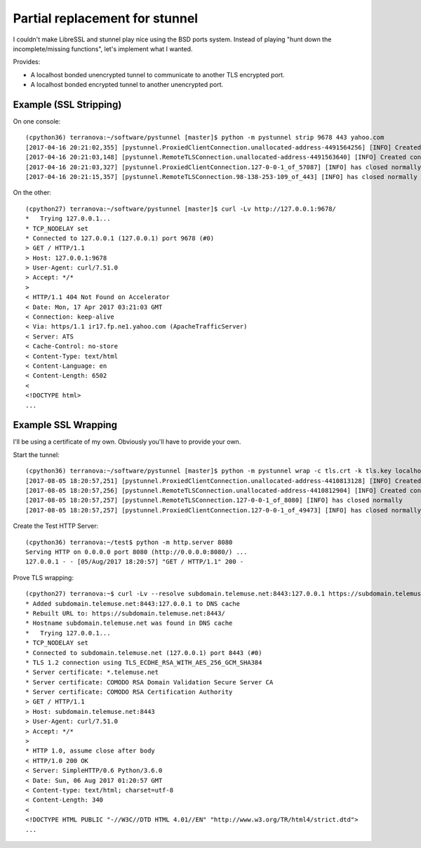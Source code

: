 Partial replacement for stunnel
=================================

I couldn't make LibreSSL and stunnel play nice using the BSD ports system. Instead of playing "hunt down the incomplete/missing functions", let's implement what I wanted.

Provides:

* A localhost bonded unencrypted tunnel to communicate to another TLS encrypted port.
* A localhost bonded encrypted tunnel to another unencrypted port.


Example (SSL Stripping)
-------------------------

On one console::

    (cpython36) terranova:~/software/pystunnel [master]$ python -m pystunnel strip 9678 443 yahoo.com
    [2017-04-16 20:21:02,355] [pystunnel.ProxiedClientConnection.unallocated-address-4491564256] [INFO] Created connection on behalf of 127.0.0.1:57087
    [2017-04-16 20:21:03,148] [pystunnel.RemoteTLSConnection.unallocated-address-4491563640] [INFO] Created connection on behalf of 98.138.253.109:443
    [2017-04-16 20:21:03,327] [pystunnel.ProxiedClientConnection.127-0-0-1_of_57087] [INFO] has closed normally
    [2017-04-16 20:21:15,357] [pystunnel.RemoteTLSConnection.98-138-253-109_of_443] [INFO] has closed normally

On the other::

    (cpython27) terranova:~/software/pystunnel [master]$ curl -Lv http://127.0.0.1:9678/
    *   Trying 127.0.0.1...
    * TCP_NODELAY set
    * Connected to 127.0.0.1 (127.0.0.1) port 9678 (#0)
    > GET / HTTP/1.1
    > Host: 127.0.0.1:9678
    > User-Agent: curl/7.51.0
    > Accept: */*
    >
    < HTTP/1.1 404 Not Found on Accelerator
    < Date: Mon, 17 Apr 2017 03:21:03 GMT
    < Connection: keep-alive
    < Via: https/1.1 ir17.fp.ne1.yahoo.com (ApacheTrafficServer)
    < Server: ATS
    < Cache-Control: no-store
    < Content-Type: text/html
    < Content-Language: en
    < Content-Length: 6502
    <
    <!DOCTYPE html>
    ...

Example SSL Wrapping
----------------------

I'll be using a certificate of my own. Obviously you'll have to provide your own.

Start the tunnel::

    (cpython36) terranova:~/software/pystunnel [master]$ python -m pystunnel wrap -c tls.crt -k tls.key localhost 8443 8080 localhost
    [2017-08-05 18:20:57,251] [pystunnel.ProxiedClientConnection.unallocated-address-4410813128] [INFO] Created connection on behalf of 127.0.0.1:49473
    [2017-08-05 18:20:57,256] [pystunnel.RemoteTLSConnection.unallocated-address-4410812904] [INFO] Created connection on behalf of 127.0.0.1:8080
    [2017-08-05 18:20:57,257] [pystunnel.RemoteTLSConnection.127-0-0-1_of_8080] [INFO] has closed normally
    [2017-08-05 18:20:57,257] [pystunnel.ProxiedClientConnection.127-0-0-1_of_49473] [INFO] has closed normally


Create the Test HTTP Server::

    (cpython36) terranova:~/test$ python -m http.server 8080
    Serving HTTP on 0.0.0.0 port 8080 (http://0.0.0.0:8080/) ...
    127.0.0.1 - - [05/Aug/2017 18:20:57] "GET / HTTP/1.1" 200 -


Prove TLS wrapping::

    (cpython27) terranova:~$ curl -Lv --resolve subdomain.telemuse.net:8443:127.0.0.1 https://subdomain.telemuse.net:8443
    * Added subdomain.telemuse.net:8443:127.0.0.1 to DNS cache
    * Rebuilt URL to: https://subdomain.telemuse.net:8443/
    * Hostname subdomain.telemuse.net was found in DNS cache
    *   Trying 127.0.0.1...
    * TCP_NODELAY set
    * Connected to subdomain.telemuse.net (127.0.0.1) port 8443 (#0)
    * TLS 1.2 connection using TLS_ECDHE_RSA_WITH_AES_256_GCM_SHA384
    * Server certificate: *.telemuse.net
    * Server certificate: COMODO RSA Domain Validation Secure Server CA
    * Server certificate: COMODO RSA Certification Authority
    > GET / HTTP/1.1
    > Host: subdomain.telemuse.net:8443
    > User-Agent: curl/7.51.0
    > Accept: */*
    >
    * HTTP 1.0, assume close after body
    < HTTP/1.0 200 OK
    < Server: SimpleHTTP/0.6 Python/3.6.0
    < Date: Sun, 06 Aug 2017 01:20:57 GMT
    < Content-type: text/html; charset=utf-8
    < Content-Length: 340
    <
    <!DOCTYPE HTML PUBLIC "-//W3C//DTD HTML 4.01//EN" "http://www.w3.org/TR/html4/strict.dtd">
    ...

